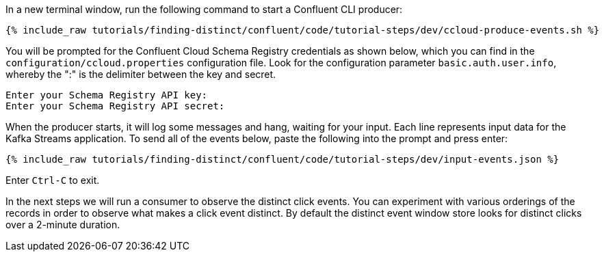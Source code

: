 In a new terminal window, run the following command to start a Confluent CLI producer:

+++++
<pre class="snippet"><code class="bash">{% include_raw tutorials/finding-distinct/confluent/code/tutorial-steps/dev/ccloud-produce-events.sh %}</code></pre>
+++++

You will be prompted for the Confluent Cloud Schema Registry credentials as shown below, which you can find in the `configuration/ccloud.properties` configuration file.
Look for the configuration parameter `basic.auth.user.info`, whereby the ":" is the delimiter between the key and secret.

```
Enter your Schema Registry API key:
Enter your Schema Registry API secret:
```

When the producer starts, it will log some messages and hang, waiting for your input. Each line represents input data for the Kafka Streams application.
To send all of the events below, paste the following into the prompt and press enter:

+++++
<pre class="snippet"><code class="json">{% include_raw tutorials/finding-distinct/confluent/code/tutorial-steps/dev/input-events.json %}</code></pre>
+++++

Enter `Ctrl-C` to exit.

In the next steps we will run a consumer to observe the distinct click events. You can experiment with various orderings of the records in order to observe what makes a click event distinct. By default the distinct event window store looks for distinct clicks over a 2-minute duration.